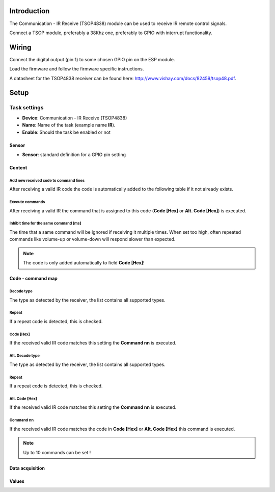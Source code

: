 Introduction
------------

The Communication - IR Receive (TSOP4838) module can be used to receive IR remote control signals. 

Connect a TSOP module, preferably a 38Khz one, preferably to GPIO with interrupt functionality.

Wiring
------

Connect the digital output (pin 1) to some chosen GPIO pin on the ESP module.

.. image:: P016_TSOP4838.png

Load the firmware and follow the firmware specific instructions.

A datasheet for the TSOP4838 receiver can be found here: http://www.vishay.com/docs/82459/tsop48.pdf. 

Setup
-----

.. image:: P016_Setup.png

Task settings
~~~~~~~~~~~~~

* **Device**: Communication - IR Receive (TSOP4838)
* **Name**: Name of the task (example name **IR**).
* **Enable**: Should the task be enabled or not

Sensor
^^^^^^

* **Sensor**: standard definition for a GPIO pin setting

Content
^^^^^^^

Add new received code to command lines
""""""""""""""""""""""""""""""""""""""

After receiving a valid IR code the code is automatically added to the following table if it not already exists.

Execute commands
""""""""""""""""

After receiving a valid IR the command that is assigned to this code (**Code [Hex]** or **Alt. Code [Hex]**) is executed.

Inhibit time for the same command [ms]
""""""""""""""""""""""""""""""""""""""

The time that a same command will be ignored if receiving it multiple times. When set too high, often repeated commands like volume-up or volume-down will respond slower than expected.

.. note:: The code is only added automatically to field **Code [Hex]**!

Code - command map
^^^^^^^^^^^^^^^^^^

Decode type
""""""""""""

The type as detected by the receiver, the list contains all supported types.

Repeat
""""""

If a repeat code is detected, this is checked.

Code [Hex]
"""""""""""""

If the received valid IR code matches this setting the **Command nn** is executed.

Alt. Decode type
""""""""""""""""

The type as detected by the receiver, the list contains all supported types.

Repeat
""""""

If a repeat code is detected, this is checked.

Alt. Code [Hex]
"""""""""""""""

If the received valid IR code matches this setting the **Command nn** is executed.

Command nn
""""""""""

If the received valid IR code matches the code in **Code [Hex]** or **Alt. Code [Hex]** this command is executed.

.. note:: Up to 10 commands can be set !

Data acquisition
^^^^^^^^^^^^^^^^

Values
^^^^^^

